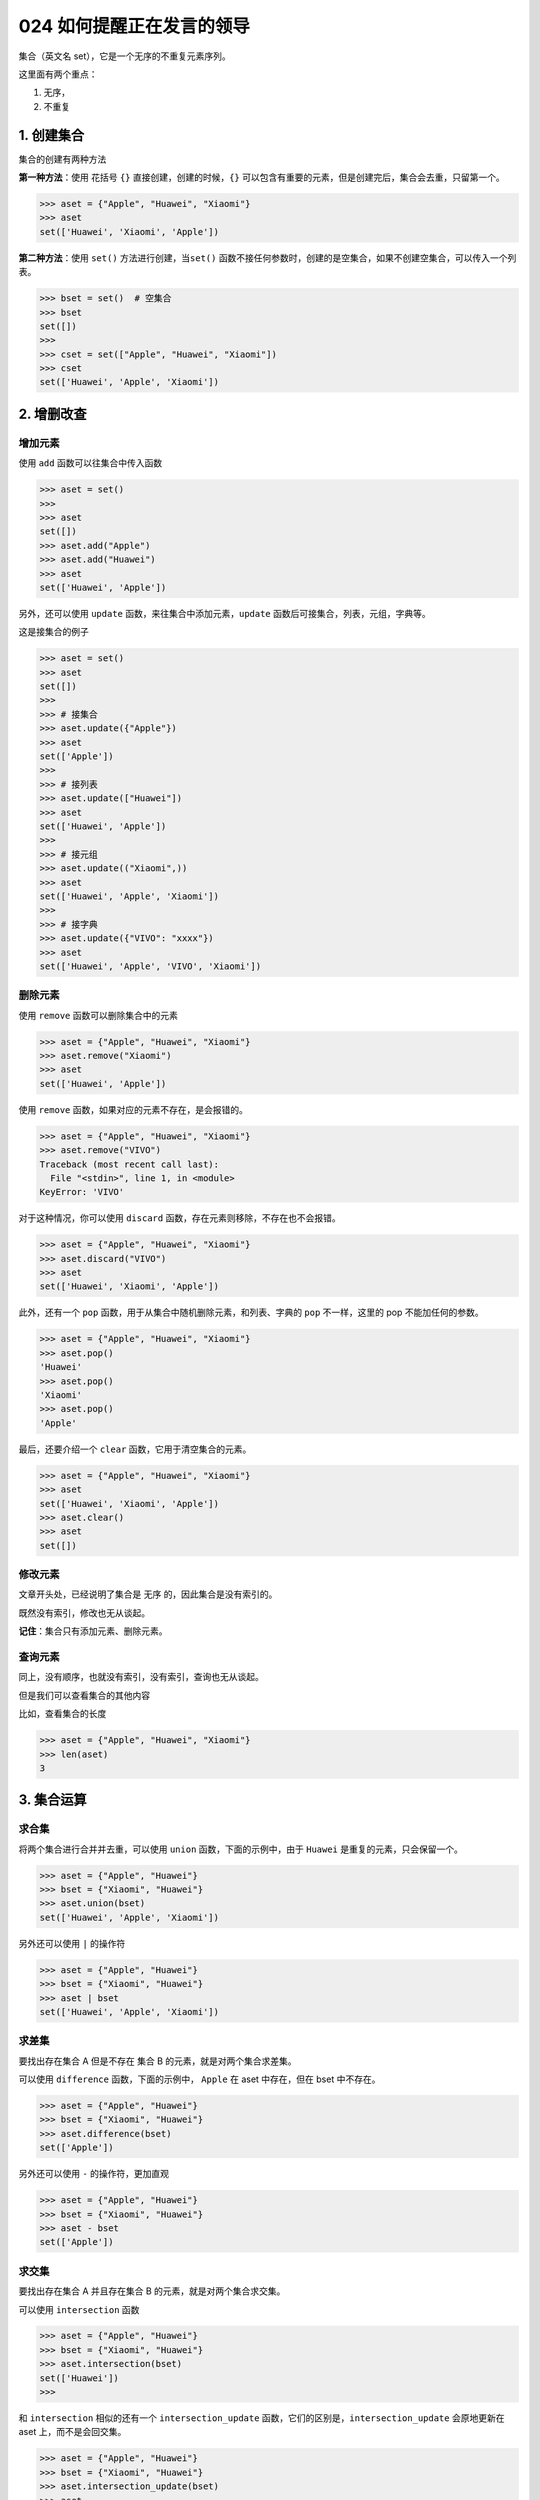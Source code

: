 024 如何提醒正在发言的领导
================

集合（英文名 set），它是一个无序的不重复元素序列。

这里面有两个重点：

1. 无序，
2. 不重复

1. 创建集合
-----------

集合的创建有两种方法

**第一种方法**\ ：使用 花括号 ``{}`` 直接创建，创建的时候，\ ``{}``
可以包含有重要的元素，但是创建完后，集合会去重，只留第一个。

.. code:: python

   >>> aset = {"Apple", "Huawei", "Xiaomi"}
   >>> aset
   set(['Huawei', 'Xiaomi', 'Apple'])

**第二种方法**\ ：使用 ``set()`` 方法进行创建，当\ ``set()``
函数不接任何参数时，创建的是空集合，如果不创建空集合，可以传入一个列表。

.. code:: python

   >>> bset = set()  # 空集合
   >>> bset
   set([])
   >>>
   >>> cset = set(["Apple", "Huawei", "Xiaomi"])
   >>> cset
   set(['Huawei', 'Apple', 'Xiaomi'])

2. 增删改查
-----------

增加元素
~~~~~~~~

使用 ``add`` 函数可以往集合中传入函数

.. code:: python

   >>> aset = set()
   >>>
   >>> aset
   set([])
   >>> aset.add("Apple")
   >>> aset.add("Huawei")
   >>> aset
   set(['Huawei', 'Apple'])

另外，还可以使用 ``update`` 函数，来往集合中添加元素，\ ``update``
函数后可接集合，列表，元组，字典等。

这是接集合的例子

.. code:: python

   >>> aset = set()
   >>> aset
   set([])
   >>>
   >>> # 接集合
   >>> aset.update({"Apple"})
   >>> aset
   set(['Apple'])
   >>>
   >>> # 接列表
   >>> aset.update(["Huawei"])
   >>> aset
   set(['Huawei', 'Apple'])
   >>>
   >>> # 接元组
   >>> aset.update(("Xiaomi",))
   >>> aset
   set(['Huawei', 'Apple', 'Xiaomi'])
   >>>
   >>> # 接字典
   >>> aset.update({"VIVO": "xxxx"})
   >>> aset
   set(['Huawei', 'Apple', 'VIVO', 'Xiaomi'])

删除元素
~~~~~~~~

使用 ``remove`` 函数可以删除集合中的元素

.. code:: python

   >>> aset = {"Apple", "Huawei", "Xiaomi"}
   >>> aset.remove("Xiaomi")
   >>> aset
   set(['Huawei', 'Apple'])

使用 ``remove`` 函数，如果对应的元素不存在，是会报错的。

.. code:: python

   >>> aset = {"Apple", "Huawei", "Xiaomi"}
   >>> aset.remove("VIVO")
   Traceback (most recent call last):
     File "<stdin>", line 1, in <module>
   KeyError: 'VIVO'

对于这种情况，你可以使用 ``discard``
函数，存在元素则移除，不存在也不会报错。

.. code:: python

   >>> aset = {"Apple", "Huawei", "Xiaomi"}
   >>> aset.discard("VIVO")
   >>> aset
   set(['Huawei', 'Xiaomi', 'Apple'])

此外，还有一个 ``pop`` 函数，用于从集合中随机删除元素，和列表、字典的
``pop`` 不一样，这里的 pop 不能加任何的参数。

.. code:: python

   >>> aset = {"Apple", "Huawei", "Xiaomi"}
   >>> aset.pop()
   'Huawei'
   >>> aset.pop()
   'Xiaomi'
   >>> aset.pop()
   'Apple'

最后，还要介绍一个 ``clear`` 函数，它用于清空集合的元素。

.. code:: python

   >>> aset = {"Apple", "Huawei", "Xiaomi"}
   >>> aset
   set(['Huawei', 'Xiaomi', 'Apple'])
   >>> aset.clear()
   >>> aset
   set([])

修改元素
~~~~~~~~

文章开头处，已经说明了集合是 ``无序`` 的，因此集合是没有索引的。

既然没有索引，修改也无从谈起。

**记住**\ ：集合只有添加元素、删除元素。

查询元素
~~~~~~~~

同上，没有顺序，也就没有索引，没有索引，查询也无从谈起。

但是我们可以查看集合的其他内容

比如，查看集合的长度

.. code:: python

   >>> aset = {"Apple", "Huawei", "Xiaomi"}
   >>> len(aset)
   3

3. 集合运算
-----------

求合集
~~~~~~

将两个集合进行合并并去重，可以使用 ``union`` 函数，下面的示例中，由于
``Huawei`` 是重复的元素，只会保留一个。

.. code:: python

   >>> aset = {"Apple", "Huawei"}
   >>> bset = {"Xiaomi", "Huawei"}
   >>> aset.union(bset)
   set(['Huawei', 'Apple', 'Xiaomi'])

另外还可以使用 ``|`` 的操作符

.. code:: python

   >>> aset = {"Apple", "Huawei"}
   >>> bset = {"Xiaomi", "Huawei"}
   >>> aset | bset
   set(['Huawei', 'Apple', 'Xiaomi'])

求差集
~~~~~~

要找出存在集合 A 但是不存在 集合 B 的元素，就是对两个集合求差集。

可以使用 ``difference`` 函数，下面的示例中， ``Apple`` 在 aset
中存在，但在 bset 中不存在。

.. code:: python

   >>> aset = {"Apple", "Huawei"}
   >>> bset = {"Xiaomi", "Huawei"}
   >>> aset.difference(bset)
   set(['Apple'])

另外还可以使用 ``-`` 的操作符，更加直观

.. code:: python

   >>> aset = {"Apple", "Huawei"}
   >>> bset = {"Xiaomi", "Huawei"}
   >>> aset - bset
   set(['Apple'])

求交集
~~~~~~

要找出存在集合 A 并且存在集合 B 的元素，就是对两个集合求交集。

可以使用 ``intersection`` 函数

.. code:: python

   >>> aset = {"Apple", "Huawei"}
   >>> bset = {"Xiaomi", "Huawei"}
   >>> aset.intersection(bset)
   set(['Huawei'])
   >>>

和 ``intersection`` 相似的还有一个 ``intersection_update``
函数，它们的区别是，\ ``intersection_update`` 会原地更新在 aset
上，而不是会回交集。

.. code:: python

   >>> aset = {"Apple", "Huawei"}
   >>> bset = {"Xiaomi", "Huawei"}
   >>> aset.intersection_update(bset)
   >>> aset
   set(['Huawei'])

另外还可以使用 ``&`` 的操作符

.. code:: python

   >>> aset = {"Apple", "Huawei"}
   >>> bset = {"Xiaomi", "Huawei"}
   >>> aset & bset
   set(['Huawei'])

求不重合集
~~~~~~~~~~

如果计算两个集合中不重复的元素集合，可以使用 ``symmetric_difference``
函数

.. code:: python

   >>> aset = {"Apple", "Huawei"}
   >>> bset = {"Xiaomi", "Huawei"}
   >>> aset.symmetric_difference(bset)
   set(['Xiaomi', 'Apple'])

和 ``symmetric_difference`` 相似的还有一个
``symmetric_difference_update``
函数，它们的区别是，\ ``symmetric_difference_update`` 会原地更新在 aset
上，而不是直接返回。

.. code:: python

   >>> aset = {"Apple", "Huawei"}
   >>> bset = {"Xiaomi", "Huawei"}
   >>> aset.symmetric_difference_update(bset)
   >>> aset
   set(['Apple', 'Xiaomi'])

4. 集合判断
-----------

判断是否有某元素
~~~~~~~~~~~~~~~~

.. code:: python

   >>> aset = {"Apple", "Huawei"}
   >>> "Apple" in aset
   True

判断两集合是否有相同元素
~~~~~~~~~~~~~~~~~~~~~~~~

如果两集合有相同元素，则返回 False，如果没有相同元素，则返回 True

.. code:: python

   >>> aset = {"Apple", "Huawei"}
   >>> bset = {"Xiaomi", "Huawei"}
   >>> aset.isdisjoint(bset)
   False

判断是否是子集
~~~~~~~~~~~~~~

.. code:: python

   >>> aset = {"Apple", "Huawei"}
   >>> bset = {"Huawei"}
   >>> bset.issubset(aset)
   True
